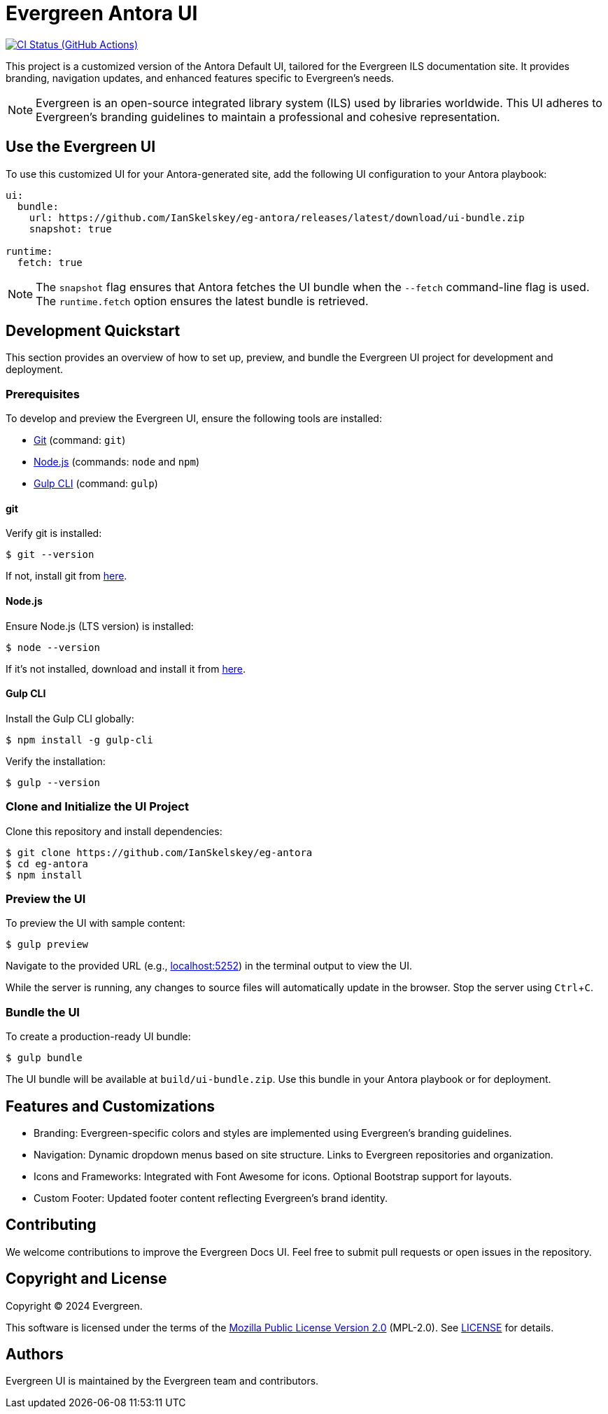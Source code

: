 = Evergreen Antora UI
// Settings:
:experimental:
:hide-uri-scheme:
// Project URLs:
:url-project: https://github.com/IanSkelskey/eg-antora
:url-preview: https://localhost:5252
:url-ci-pipelines: {url-project}/actions
:img-ci-status: {url-project}/actions/workflows/publish-ui-bundle.yml/badge.svg
// External URLs:
:url-antora: https://antora.org
:url-antora-docs: https://docs.antora.org
:url-git: https://git-scm.com
:url-nodejs: https://nodejs.org
:url-gulp: https://gulpjs.com

image:{img-ci-status}[CI Status (GitHub Actions), link={url-ci-pipelines}]

This project is a customized version of the Antora Default UI, tailored for the Evergreen ILS documentation site. It provides branding, navigation updates, and enhanced features specific to Evergreen's needs.

[NOTE]
====
Evergreen is an open-source integrated library system (ILS) used by libraries worldwide. This UI adheres to Evergreen's branding guidelines to maintain a professional and cohesive representation.
====

== Use the Evergreen UI

To use this customized UI for your Antora-generated site, add the following UI configuration to your Antora playbook:

[source,yaml]
----
ui:
  bundle:
    url: https://github.com/IanSkelskey/eg-antora/releases/latest/download/ui-bundle.zip
    snapshot: true

runtime:
  fetch: true
----

NOTE: The `snapshot` flag ensures that Antora fetches the UI bundle when the `--fetch` command-line flag is used. The `runtime.fetch` option ensures the latest bundle is retrieved.

== Development Quickstart

This section provides an overview of how to set up, preview, and bundle the Evergreen UI project for development and deployment.

=== Prerequisites

To develop and preview the Evergreen UI, ensure the following tools are installed:

* {url-git}[Git] (command: `git`)
* {url-nodejs}[Node.js] (commands: `node` and `npm`)
* {url-gulp}[Gulp CLI] (command: `gulp`)

==== git

Verify git is installed:

 $ git --version

If not, install git from {url-git}[here].

==== Node.js

Ensure Node.js (LTS version) is installed:

 $ node --version

If it's not installed, download and install it from {url-nodejs}[here].

==== Gulp CLI

Install the Gulp CLI globally:

 $ npm install -g gulp-cli

Verify the installation:

 $ gulp --version

=== Clone and Initialize the UI Project

Clone this repository and install dependencies:

[subs=attributes+]
 $ git clone {url-project}
 $ cd eg-antora
 $ npm install

=== Preview the UI

To preview the UI with sample content:

 $ gulp preview

Navigate to the provided URL (e.g., http://localhost:5252) in the terminal output to view the UI.

While the server is running, any changes to source files will automatically update in the browser. Stop the server using kbd:[Ctrl+C].

=== Bundle the UI

To create a production-ready UI bundle:

 $ gulp bundle

The UI bundle will be available at `build/ui-bundle.zip`. Use this bundle in your Antora playbook or for deployment.

== Features and Customizations

* Branding:
  Evergreen-specific colors and styles are implemented using Evergreen's branding guidelines.
* Navigation:
  Dynamic dropdown menus based on site structure.
  Links to Evergreen repositories and organization.
* Icons and Frameworks:
  Integrated with Font Awesome for icons.
  Optional Bootstrap support for layouts.
* Custom Footer:
  Updated footer content reflecting Evergreen's brand identity.

== Contributing

We welcome contributions to improve the Evergreen Docs UI. Feel free to submit pull requests or open issues in the repository.

== Copyright and License

Copyright (C) 2024 Evergreen.

This software is licensed under the terms of the https://www.mozilla.org/en-US/MPL/2.0/[Mozilla Public License Version 2.0] (MPL-2.0). See link:LICENSE[] for details.

== Authors

Evergreen UI is maintained by the Evergreen team and contributors.